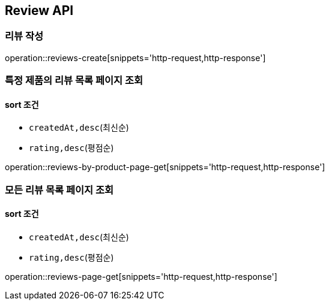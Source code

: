 [[Reivew]]
== Review API

=== 리뷰 작성

operation::reviews-create[snippets='http-request,http-response']

=== 특정 제품의 리뷰 목록 페이지 조회

==== sort 조건

- `createdAt,desc`(최신순)
- `rating,desc`(평점순)

operation::reviews-by-product-page-get[snippets='http-request,http-response']

=== 모든 리뷰 목록 페이지 조회

==== sort 조건

- `createdAt,desc`(최신순)
- `rating,desc`(평점순)

operation::reviews-page-get[snippets='http-request,http-response']
